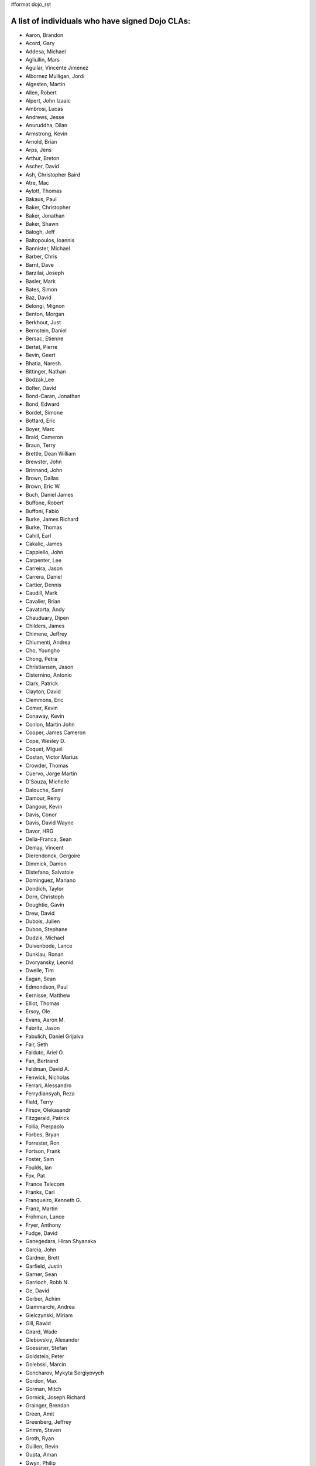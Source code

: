 #format dojo_rst


A list of individuals who have signed Dojo CLAs:
------------------------------------------------

* Aaron, Brandon 
* Acord, Gary 
* Addesa, Michael 
* Agliullin, Mars 
* Aguilar, Vincente Jimenez 
* Albornez Mulligan, Jordi 
* Algesten, Martin 
* Allen, Robert 
* Alpert, John Izaaic 
* Ambrosi, Lucas 
* Andrews, Jesse 
* Anuruddha, Dilan 
* Armstrong, Kevin 
* Arnold, Brian
* Arps, Jens 
* Arthur, Breton
* Ascher, David 
* Ash, Christopher Baird 
* Atre, Mac 
* Aylott, Thomas 
* Bakaus, Paul 
* Baker, Christopher 
* Baker, Jonathan 
* Baker, Shawn 
* Balogh, Jeff 
* Baltopoulos, Ioannis 
* Bannister, Michael
* Barber, Chris 
* Barnt, Dave 
* Barzilai, Joseph
* Basler, Mark 
* Bates, Simon 
* Baz, David 
* Belongi, Mignon 
* Benton, Morgan 
* Berkhout, Just 
* Bernstein, Daniel
* Bersac, Etienne 
* Bertet, Pierre 
* Bevin, Geert 
* Bhatia, Naresh 
* Bittinger, Nathan 
* Bodzak,Lee 
* Bolter, David 
* Bond-Caran, Jonathan 
* Bond, Edward 
* Bordet, Simone 
* Bottard, Eric 
* Boyer, Marc 
* Braid, Cameron 
* Braun, Terry 
* Brettle, Dean William 
* Brewster, John 
* Brinnand, John 
* Brown, Dallas 
* Brown, Eric W. 
* Buch, Daniel James 
* Buffone, Robert 
* Buffoni, Fabio 
* Burke, James Richard 
* Burke, Thomas 
* Cahill, Earl 
* Cakalic, James 
* Cappiello, John 
* Carpenter, Lee 
* Carreira, Jason 
* Carrera, Daniel 
* Cartier, Dennis
* Caudill, Mark 
* Cavalier, Brian
* Cavatorta, Andy 
* Chauduary, Dipen 
* Childers, James 
* Chimene, Jeffrey 
* Chiumenti, Andrea 
* Cho, Youngho 
* Chong, Petra 
* Christiansen, Jason 
* Cisternino, Antonio
* Clark, Patrick
* Clayton, David 
* Clemmons, Eric 
* Comer, Kevin 
* Conaway, Kevin 
* Conlon, Martin John 
* Cooper, James Cameron
* Cope, Wesley D. 
* Coquet, Miguel 
* Costan, Victor Marius 
* Crowder, Thomas 
* Cuervo, Jorge Martin 
* D'Souza, Michelle 
* Dalouche, Sami
* Damour, Remy 
* Dangoor, Kevin 
* Davis, Conor 
* Davis, David Wayne 
* Davor, HRG 
* Della-Franca, Sean 
* Demay, Vincent 
* Dierendonck, Gergoire 
* Dimmick, Damon 
* Distefano, Salvatoie 
* Dominguez, Mariano 
* Dondich, Taylor 
* Dorn, Christoph
* Doughtie, Gavin 
* Drew, David 
* Dubois, Julien 
* Dubon, Stephane 
* Dudzik, Michael 
* Duivenbode, Lance 
* Dunklau, Ronan 
* Dvoryansky, Leonid 
* Dwelle, Tim 
* Eagan, Sean 
* Edmondson, Paul 
* Eernisse, Matthew 
* Elliot, Thomas 
* Ersoy, Ole 
* Evans, Aaron M. 
* Fabritz, Jason 
* Fabulich, Daniel Grijalva 
* Fair, Seth 
* Falduto, Ariel O. 
* Fan, Bertrand 
* Feldman, David A. 
* Fenwick, Nicholas 
* Ferrari, Alessandro 
* Ferrydiansyah, Reza 
* Field, Terry 
* Firsov, Olekasandr 
* Fitzgerald, Patrick 
* Follia, Pierpaolo 
* Forbes, Bryan 
* Forrester, Ron 
* Fortson, Frank 
* Foster, Sam 
* Foulds, Ian 
* Fox, Pat 
* France Telecom 
* Franks, Carl 
* Franqueiro, Kenneth G.
* Franz, Martin 
* Frohman, Lance 
* Fryer, Anthony 
* Fudge, David 
* Ganegedara, Hiran Shyanaka 
* Garcia, John 
* Gardner, Brett 
* Garfield, Justin 
* Garner, Sean 
* Garrioch, Robb N. 
* Ge, David
* Gerber, Achim 
* Giammarchi, Andrea 
* Gielczynski, Miriam 
* Gill, Rawld 
* Girard, Wade
* Glebovskiy, Alexander 
* Goessner, Stefan 
* Goldstein, Peter
* Golebski, Marcin 
* Goncharov, Mykyta Sergiyovych
* Gordon, Max 
* Gorman, Mitch 
* Gornick, Joseph Richard
* Grainger, Brendan 
* Green, Amit 
* Greenberg, Jeffrey 
* Grimm, Steven 
* Groth, Ryan 
* Guillen, Revin 
* Gupta, Aman 
* Gwyn, Philip 
* Hakansson, Finn 
* Hamilton, Gabe 
* Hampton, Shawn 
* Hanbanchong, Aphichit 
* Hann, John M. 
* Harris, Jeffrey 
* Harrison, Matthew 
* Harter, Laurie 
* Hashim, Ahmed 
* Hayden, Jennifer 
* Hayes, Kyle 
* Hays, Jason Scott 
* Heeringson, Jaanus 
* Heimbuch, Ryan C. 
* Henderson, Cal 
* Hennebrueder, Sebastian 
* Henricson, Mats 
* Herrmann, Doug 
* Hershberger, Matthew 
* Hiester, Christopher 
* Higgins, Peter 
* Hitt, Jason 
* Hixon, Alexander 
* Hjelte, Henrik 
* Hockey, Benjamin James 
* Hofbauer, Christian
* Hoffman, Uwe 
* Holm, Torkel 
* Horoszowski, Matthew 
* Horowitz, Richard 
* Hu, Jian 
* Humphreys, Martin 
* Hussenet, Claude 
* Ionushonis, Victoria 
* Ippolito, Robert 
* Irish, Paul 
* Irrschik, Manuels 
* Irwin, Matthew 
* Jenkins, Adam 
* Jenkins, Scott 
* Johansson, Fredrik 
* Johansson, Niklas 
* Johansyah, Robertus Harmawon 
* Johns, Morris Peter 
* Johnson, Aaron 
* Joldersma, Benjamin 
* Jones, Randall 
* Jones, Russell 
* Jonsson, Olle 
* Joshi, Neil 
* Julien, Mathevet 
* Jurkiewicz, Jared
* Kaihol, Antti 
* Kang, Huynh 
* Kantor, Ilia 
* Karr, David 
* Katz, Omer
* Keese, Bill 
* Kime, Matthew
* Kimmel, Maximilian 
* Kingma, D. 
* Kings-Lynne, Christopher 
* Kisel, Siarhey 
* Klein, Stéphane 
* Klubnik, Justin 
* Knapp, Matthew 
* Koberg, Robert S. 
* Kolba, Nicholas 
* Komarneni, Vamsikrishna 
* Koonce, Grayson
* Krantz, Viktor 
* Kress Jorg 
* Kriesing, Wolfram 
* Kuhnert, George "Jesse" 
* Kulesa, Chad 
* Kumar, Naresh 
* Kuzmik, Roman 
* Lain, Chih Chao 
* Lam, Daniel 
* Landolt, Dean
* Laparo, Craig 
* Lapointe, Louis 
* Lazutkin, Eugene 
* Lear, Chris 
* Lee, Laurence A. 
* Leite, Kristian 
* Lendvai, Attila 
* Leonard, Jean-Rubin 
* Leonardi, David 
* Levinson, Todd 
* Leydier, Thierry 
* Lightbody, Patrick 
* Linnenfelser, Marcel 
* Lipps, Jonathan 
* Liu, Heng 
* Lodewick, Thomas 
* Logemann, Marc 
* Lokanuvat, Sakchai 
* Lopes, Rui Godinho 
* Lopez, Gerald 
* Lowery, Ben 
* Lucas, Brian 
* Lulek, Marcin 
* Lv, Yong 
* Lytle, Seth 
* MacDonald, Jay John 
* Machi, Dustin 
* Maclennan, Caleb 
* Madineni, Pradeep 
* Malage, Osandi Chirantra Midreviy 
* Malpass, Ian Andrew 
* Manninen, Juho 
* Marginian, David 
* Marginian, David Brian 
* Mark, David 
* Marsh, John T. Jr. 
* Martin, Benoit 
* Martin, Nicholas 
* Martinez, Jose Antonio 
* Mason, Seth 
* Mathias, Aaron
* Matzner Bernd 
* Mauger, Ryan
* Mautone, Steven 
* Mayfield, Justin 
* McCallister, Brian 
* McCullough, Ryan 
* McMaster, Doug 
* McNab, David 
* Melo, Vinicius 
* Meschian, Rouben 
* Michelangeli, Enzo 
* Michopoulos, Haris 
* Migazzi, Pascal 
* Mikula, Tomas 
* Miles, Scott Joseph 
* Mills, Drew 
* Moeller, Jonathan 
* Mohan, Nirdesh 
* Monroe, Daniel 
* Montes, Luis 
* Morawski, Jason 
* Motovilov, Max 
* Mott, Carla V. 
* Muhlestein, Dennis 
* Mullen, Patrick 
* Municio, Angel 
* Murphey, Rebecca 
* Murray, Gregory Lee 
* Nachbaur, Michael Alexander 
* Nairn, Rowan 
* Nakamura, Hioaki 
* Nasonov, Igor 
* Neden, Sean 
* Nelson, Stephen 
* Neuberg, Bradley Keith 
* Newbill, Christopher 
* Newlau, Andrei
* Nguyen, TA 
* Nguyen, Thanh (Tom) 
* Noheda, Jose 
* Nucera, Roberto 
* O Shea, Sean 
* Obermann, Gerhard 
* Ogilvie, Cyan Jon 
* Onken, Nikolai 
* Oriol, Guillaume
* Overton, James Alexander 
* Oyapero, Owalabi 
* Papayan, Vladislav 
* Papineau, Jeff 
* Parker, David 
* Pasquier, Eric
* Pate, Benjamin 
* Patil, Ashish 
* Peart, Steve 
* Peierls, Tim 
* Penner, Robert 
* Penniman, Cary 
* Perdue, Crispin 
* Pereira, Rom 
* Perminov, Ilya 
* Petrov, Stamen 
* Phetra, Polawat 
* Pillai, Anand I. 
* Pliam, John 
* Plumlee, Scott 
* Popelo, Andrey 
* Popescu, Alexandru 
* Porcari, Giovanni 
* Prakaptsou, Artsem 
* Prevoteau, Eric 
* Prokopiev, Eugene 
* Pupius, Dan 
* Rahalski, Vitali 
* Reed, Joshua Allen 
* Reicke, Craig 
* Reimann, Marcus 
* Remeika, Bob 
* Rhodes, Aaron 
* Rice, Torrey 
* Riley, William 
* Rinehart, Randy 
* Rizzo, Nicola 
* Roberts, Baron 
* Roberts, Neil 
* Romero, Carlos 
* Rought, Edward T.
* Roy, Dibyendu 
* Ruffles, Tim
* Ruggia, Pablo 
* Ruggier, Mario 
* Ruspini, Daniel 
* Russell, Matthew A. 
* Russell, Robert "Alex" 
* Sagolaev, Ivan 
* Saint-Just Philippe 
* Sakar, Ahmet Taha 
* Salminen, Jukka 
* Salt, Kevin 
* Sanders, Robert 
* Santalucia, Benjamin 
* Santovito, Filippo 
* Saremi, Jeff 
* Savage, Phillip 
* Sayfullin, Robert 
* Schall, Michael T. 
* Schiemann, Dylan 
* Schindler, William F. 
* Schmidt, Andreas 
* Scholz, Kyle 
* Schontzler, David 
* Schreiber, Maik 
* Schuerig, Michael 
* Schuster, Stefan 
* Seeger, Chad 
* Segal, Erel 
* Sekharan, Satishkumar 
* Semmens, Lance 
* Sexton, Alexander
* Shah, Anjur 
* Shah, Maulin 
* Shamgin, Vladimir 
* Shaver, Robert 
* Shaw, Thomas R. 
* Shi, Hong (Eric) 
* Shih, Kenneth 
* Shimizu, Fumiyuki 
* Shinnick, Thomas Loren 
* Shneyderman, Alex 
* Simpson, Matt 
* Simser, Daniel M. 
* Sitter, Sean 
* Skinner, Brian Douglas 
* Smeets, Bram 
* Smelkovs, Konrade 
* Smith, Bradford Carl
* Smith, Donald Larry Jr. 
* Smith, Kevin A 
* Smith, Mark 
* Smith, Michael J. 
* Smith, Micheil 
* Smith, Stephen 
* Snopek, David 
* Sobol, Steve 
* Solomenchuk, Vladimir 
* Sorensen, Asael 
* Sorensen, Matt 
* Sotherland, Jamie
* Souzis, Adam 
* Sowden, Paul 
* Squisky 
* Stancapiano, Luca 
* Stanfill, Erin
* Staravoitau, Aliaksei 
* Staskawicz, Liam 
* Staves, Aaron 
* Stearns, Geoff 
* Steenveld, Andre 
* Stefaniuk, Daniel 
* Steffensen, Gregory 
* Stepanoski, Mauro Alberto
* Stojic, Ivan 
* Stott, Nathan Rains
* Sulliman, Hani 
* Sumilang, Richard 
* Svensson, Peter 
* Sykes, Jon 
* Syndodinos, Dionysios 
* Szklanny, Les 
* Tan, Yi 
* Tanfous, Hassen Ben 
* Tarassenko, Gleb 
* Taylor, Michael A. 
* Teer, Ellis 
* Tempelton, Sean 
* Teulings, Tijs 
* Tiedt, Karl 
* Tilley, Travis 
* Tipling, Bjorn 
* Toone, Nathan 
* Trank, Aaron 
* Trenka, Ron 
* Trenka, Thomas 
* Trutwin, Josh 
* Tynan, Dylan 
* Tyson, Matt 
* Ultis, Jonathan 
* Uren, Richard 
* Vachou, Travis 
* Valdelievre, Florent
* Valencia, Miguel Angel Perez 
* Van De Sande, Brett 
* Van Woerkom, Marc 
* Vandenberg, John Mark 
* VanderPlye, Nicholas 
* Vantoll III, Theodore 
* Veness, Chris 
* Venkatachalam, Vidyasagar 
* Vettervanta 
* Vichas, Deno 
* Vincze, Gabor 
* Von Klipstein, Tobias 
* Wagener, Peter 
* Waite, Robert 
* Walker, Joe 
* Wallez, Sylvain 
* Wang, Pei
* Wei, Coach 
* Weinberger, Ferdinand
* Weisberg, Adrian 
* Welte, Robert John 
* Wenk, Norman 
* Werner, Punz 
* Whiteman, Todd 
* Wiersma, Erik 
* Wilcox, Mike 
* Wildman, Allison 
* Wilkins, Greg 
* Wilkins, Gregory John 
* Williams, David 
* Williams, Jason 
* Williams, Matthew Owens 
* Williamson, Tim 
* Wilson, Andrew 
* Wilson, Mike 
* Wood, Peter William Alfred 
* Wooten, Isaac T. 
* Wu, Thomas 
* Wubben, Mark 
* Wyss, Hannes F. 
* Xi, Kun 
* Xu, Xi 
* Yarimagan, Ilgin 
* Yeow, Cheah 
* Young, Matthew 
* Yu, Leon 
* Zamir, Brett
* Zammetti, Frank 
* Zastrow, Bettina 
* Zhang, Carrie 
* Zipkin, Joel 
* Zyp, Kris

A list of corporations or organizations with a CLA on file:
-----------------------------------------------------------

* ActiveGrid, Inc. 
* Adaptive Technology Resource Centre 
* AG Interactive 
* AOL, LLC 
* Asseverate Limited
* Atomic Labs, Inc. 
* BEA Systems 
* Cambridge Semantics, Inc. 
* Certus Technology Associates Limited:  Ian Bamsey, John Harris, Robert Pumphrey
* Claritum, Ltd 
* Clipperz SRl 
* Cogini Hong Kong Limited 
* Coyote Point System, Inc.  Sachin Maheshwari, Sergey Katsev
* Curam Software 
* DFKI GmbH 
* Defence Science &amp; Technology Organisation 
* Elastic Path Software, Inc. 
* Emerald Hand, Inc. 
* Engineering Solutions &amp; Products, Inc. 
* EuroClick, LLC 
* Excentos GMBH 
* France Telecom 
* GCGF 
* Global Media Systems 
* GreenPlum 
* IBM 
* Indico Group 
* Laszlo Systems, Inc. 
* Livando.com
* Media Hive 
* Meebo 
* Mobular Technologies 
* Nexaweb Technologies, Inc. 
* Omnibond Systems, LLC
* One Track Mind Limited 
* OpenBravo 
* PIXAR 
* RedHat 
* Renkoo 
* RS KLAN 
* RusSte, Inc. 
* Sinergis
* SITA  
* SitePen, Inc. 
* SnapLogic, Inc. 
* Spider Strategies 
* Sun Microsystems, Inc. 
* Suretec Systems, Ltd. 
* Tietoteema Oy 
* University of Toronto 
* UC Davis 
* UPW Innovative IT - Losungen GMBH 
* VMWare, Inc.  Scott Andrews, Jeremy Grelle
* Weswit S.R.L. 
* Wotan, LLC 
* Yuma Union High School District #70 
* Zend Technologies, Inc. 
